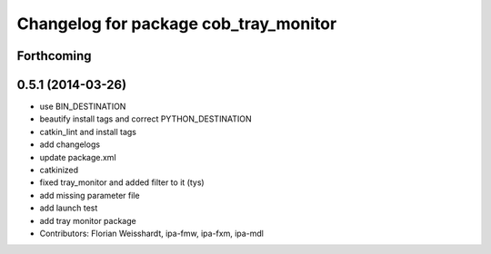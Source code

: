 ^^^^^^^^^^^^^^^^^^^^^^^^^^^^^^^^^^^^^^
Changelog for package cob_tray_monitor
^^^^^^^^^^^^^^^^^^^^^^^^^^^^^^^^^^^^^^

Forthcoming
-----------

0.5.1 (2014-03-26)
------------------
* use BIN_DESTINATION
* beautify install tags and correct PYTHON_DESTINATION
* catkin_lint and install tags
* add changelogs
* update package.xml
* catkinized
* fixed tray_monitor and added filter to it (tys)
* add missing parameter file
* add launch test
* add tray monitor package
* Contributors: Florian Weisshardt, ipa-fmw, ipa-fxm, ipa-mdl
